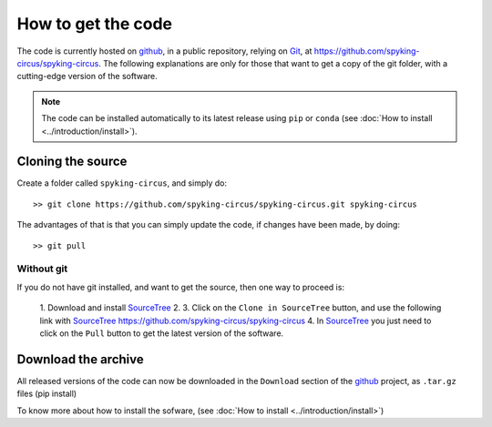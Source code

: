 How to get the code
===================

The code is currently hosted on github_, in a public repository, relying on Git_, at https://github.com/spyking-circus/spyking-circus. The following explanations are only for 
those that want to get a copy of the git folder, with a cutting-edge version of the software.

.. note::

    The code can be installed automatically to its latest release using ``pip`` or ``conda`` (see :doc:`How to install <../introduction/install>`).


Cloning the source
------------------

Create a folder called ``spyking-circus``, and simply do::

    >> git clone https://github.com/spyking-circus/spyking-circus.git spyking-circus


The advantages of that is that you can simply update the code, if changes have been made, by doing::

    >> git pull

Without git
~~~~~~~~~~~

If you do not have git installed, and want to get the source, then one way to proceed is:

    1. Download and install SourceTree_
    2. 
    3. Click on the ``Clone in SourceTree`` button, and use the following link with SourceTree_ https://github.com/spyking-circus/spyking-circus
    4. In SourceTree_ you just need to click on the ``Pull`` button to get the latest version of the software.


Download the archive
--------------------

All released versions of the code can now be downloaded in the ``Download`` section of the github_ project, as ``.tar.gz`` files (pip install)

To know more about how to install the sofware, (see :doc:`How to install <../introduction/install>`)



.. _BitBucket: https://bitbucket.org
.. _github: https://github.com
.. _Git: https://git-scm.com/
.. _SourceTree: https://www.sourcetreeapp.com/ 
.. _Xcode: https://developer.apple.com/xcode/download/
.. _MPI: https://www.mpich.org/